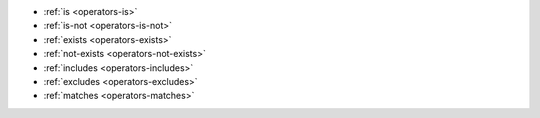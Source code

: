 - :ref:`is <operators-is>`
- :ref:`is-not <operators-is-not>`
- :ref:`exists <operators-exists>`
- :ref:`not-exists <operators-not-exists>`
- :ref:`includes <operators-includes>`
- :ref:`excludes <operators-excludes>`
- :ref:`matches <operators-matches>`

